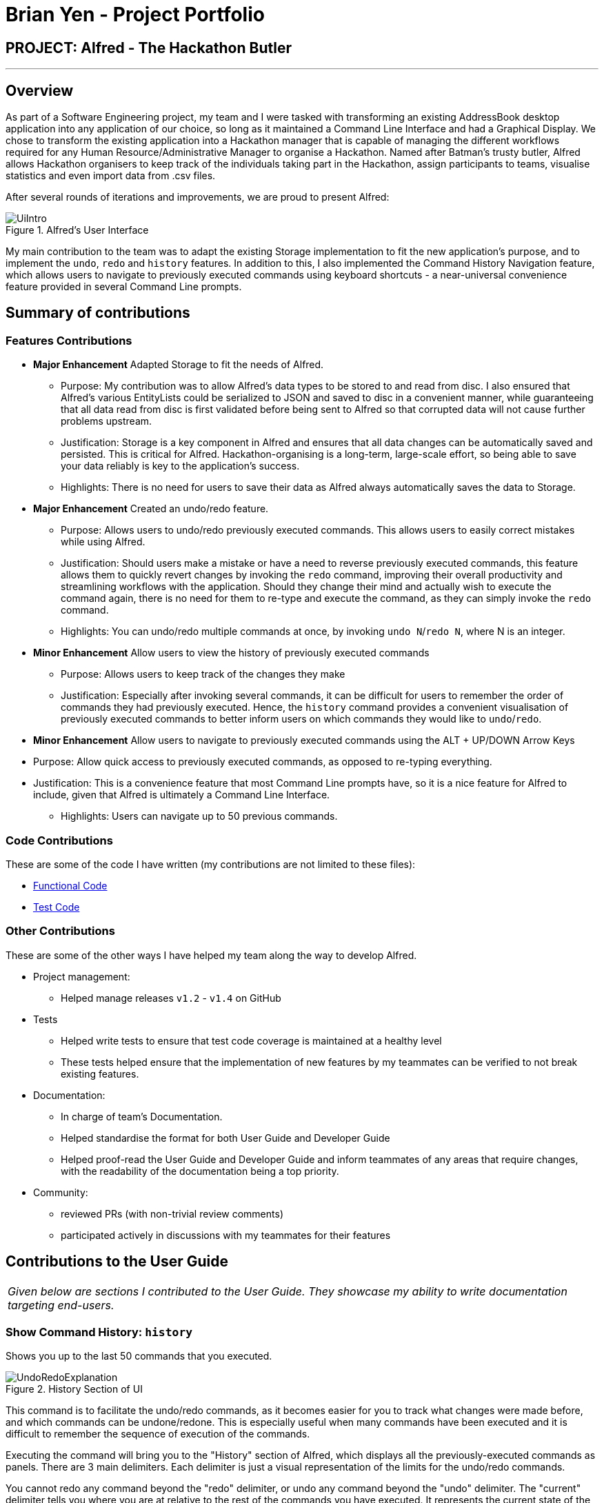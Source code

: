 = Brian Yen - Project Portfolio
:site-section: AboutUs
:imagesDir: ../images
:stylesDir: ../stylesheets
:experimental:

== PROJECT: Alfred - The Hackathon Butler

---

== Overview
As part of a Software Engineering project, my team and I were tasked with transforming an existing AddressBook desktop application
into any application of our choice, so long as it maintained a Command Line Interface and had a Graphical Display. We chose to
transform the existing application into a Hackathon manager that is capable of managing the different workflows required for any
Human Resource/Administrative Manager to organise a Hackathon. Named after Batman's trusty butler, Alfred allows Hackathon
organisers to keep track of the individuals taking part in the Hackathon, assign participants to teams, visualise statistics
and even import data from .csv files.

After several rounds of iterations and improvements, we are proud to present Alfred:

.Alfred's User Interface
image::UiIntro.png[]

My main contribution to the team was to adapt the existing Storage implementation to fit the new application's purpose, and
to implement the `undo`, `redo` and `history` features. In addition to this, I also implemented the Command History Navigation
feature, which allows users to navigate to previously executed commands using keyboard shortcuts - a near-universal convenience
feature provided in several Command Line prompts.

== Summary of contributions
=== Features Contributions
* *Major Enhancement* Adapted Storage to fit the needs of Alfred.
** Purpose: My contribution was to allow Alfred's data types to be stored to and read from disc.
I also ensured that Alfred's various EntityLists could be serialized
to JSON and saved to disc in a convenient manner, while guaranteeing that all data read from disc is first validated before
being sent to Alfred so that corrupted data will not cause further problems upstream.
** Justification: Storage is a key component in Alfred and ensures that all data changes can be automatically saved and
persisted. This is critical for Alfred. Hackathon-organising is a long-term, large-scale effort, so being able to save your
data reliably is key to the application's success.
** Highlights: There is no need for users to save their data as Alfred always automatically saves the data to Storage.
* *Major Enhancement* Created an undo/redo feature.
** Purpose: Allows users to undo/redo previously executed commands. This allows users to easily correct mistakes while using Alfred.
** Justification: Should users make a mistake or have a need to reverse previously executed commands, this feature allows them
to quickly revert changes by invoking the `redo` command, improving their overall productivity and streamlining workflows with the application. Should they
change their mind and actually wish to execute the command again, there is no need for them to re-type and execute the command,
as they can simply invoke the `redo` command.
** Highlights: You can undo/redo multiple commands at once, by invoking `undo N`/`redo N`, where N is an integer.
* *Minor Enhancement* Allow users to view the history of previously executed commands
** Purpose: Allows users to keep track of the changes they make
** Justification: Especially after invoking several commands, it can be difficult for users to remember the order of commands they
had previously executed. Hence, the `history` command provides a convenient visualisation of previously executed commands to
better inform users on which commands they would like to `undo`/`redo`.
* *Minor Enhancement* Allow users to navigate to previously executed commands using the ALT + UP/DOWN Arrow Keys
* Purpose: Allow quick access to previously executed commands, as opposed to re-typing everything.
* Justification: This is a convenience feature that most Command Line prompts have, so it is a nice feature for Alfred to
include, given that Alfred is ultimately a Command Line Interface.
** Highlights: Users can navigate up to 50 previous commands.

=== Code Contributions
These are some of the code I have written (my contributions are not limited to these files):

* https://nus-cs2103-ay1920s1.github.io/tp-dashboard/#search=brianyenna&sort=groupTitle&sortWithin=title&since=2019-09-06&timeframe=commit&mergegroup=false&groupSelect=groupByRepos&breakdown=false&tabOpen=true&tabType=authorship&tabAuthor=brianyenna&tabRepo=AY1920S1-CS2103T-F11-1%2Fmain%5Bmaster%5D[Functional Code]
* https://nus-cs2103-ay1920s1.github.io/tp-dashboard/#search=brianyenna&sort=groupTitle&sortWithin=title&since=2019-09-06&timeframe=commit&mergegroup=false&groupSelect=groupByRepos&breakdown=false&tabOpen=true&tabType=authorship&tabAuthor=brianyenna&tabRepo=AY1920S1-CS2103T-F11-1%2Fmain%5Bmaster%5D[Test Code]


=== Other Contributions
These are some of the other ways I have helped my team along the way to develop Alfred.

* Project management:
** Helped manage releases `v1.2` - `v1.4` on GitHub
* Tests
** Helped write tests to ensure that test code coverage is maintained at a healthy level
** These tests helped ensure that the implementation of new features by my teammates can be verified to not break existing features.
* Documentation:
** In charge of team's Documentation.
** Helped standardise the format for both User Guide and Developer Guide
** Helped proof-read the User Guide and Developer Guide and inform teammates of any areas that require changes, with the readability
of the documentation being a top priority.
* Community:
** reviewed PRs (with non-trivial review comments)
** participated actively in discussions with my teammates for their features

== Contributions to the User Guide

|===
|_Given below are sections I contributed to the User Guide. They showcase my ability to write documentation targeting end-users._
|===

=== Show Command History: `history`
Shows you up to the last 50 commands that you executed.

[[history_diagram]]
.History Section of UI
image::UndoRedoExplanation.png[pdfwidth=70%]

This command is to facilitate the undo/redo commands, as it becomes easier for you to track what changes were made before, and which
commands can be undone/redone. This is especially useful when many commands have been executed and it is difficult to remember the sequence of
execution of the commands.

Executing the command will bring you to the "History" section of Alfred, which displays all the previously-executed
commands as panels. There are 3 main delimiters. Each delimiter is just a visual representation of the limits for the undo/redo commands.

You cannot redo any command beyond the "redo" delimiter, or undo any command beyond the "undo" delimiter. The "current" delimiter tells you where you are at relative to the rest of the commands you have executed. It represents the
current state of the data.

Note that only commands that change the state of the data in Alfred will be displayed in the "History" section and are undo/redo-able.
For instance, `list participants` will not be undo/redo-able, as it simply shows you the participants in Alfred and does not change any information in Alfred.
On the other hand, invoking `add participant` with the suitable parameters will be undo/redo-able and will be shown in the "History" section by the `history` command.

In total, only 50 states will be stored, so this serves as a limit for the number of commands you can undo/redo to.

[NOTE]
The following commands are not undo/redo-able: `help`, `list`, `find`, `history`, `leaderboard`, `getTop`, `export`, `help`, `home`, `undo`, `redo`.
All other commands are undo/redo-able.

Example:

After running the following commands: +

1. `list participants` +

2. `add participant n/SuperHero1 p/+6591111111 e/superhero1@gmail.com` +

3. `add participant n/SuperHero2 p/+6592222222 e/superhero2@gmail.com` +

4. `add participant n/SuperHero3 p/+6593333333 e/superhero3@gmail.com` +

5. `edit participant P-4 n/The Flash` +

Running `history` will show you the following output in the "History" section of the Graphical User Interface:

.Example Output from History Command
image::HistoryCommandExampleOutput.png[pdfwidth=70%]

//Add annotations to image when the UI is finalised.
The topmost panel is the "redo" delimiter. The second panel from the top is the "current" delimiter. The bottommost panel shows you the "undo" delimiter.

In this example, the output of the `history` command shows you can invoke the `undo` command four times.

Notice that the `list participants` command is not shown in the "History" section as it does not change data.

Also note that the undo-able commands are numbered, with the 1st undo-able command being the most recently executed command (the EditParticipantCommand),
and the 4th undo-able command being the oldest executed command. In this case, the maximum number of commands you can undo at once is 4.

Also note that in this case, no commands are redo-able, that's why there are no panels between the "redo" and "current" delimiters. Hence, executing `redo` command will result in an error.

//end::history2[]


== Contributions to the Developer Guide

|===
|_Given below are sections I contributed to the Developer Guide. They showcase my ability to write technical documentation and the technical depth of my contributions to the project._
|===

// tag::undoredoDG1[]
=== Undo/Redo feature

The Undo/Redo feature, as the name suggests, allows you to undo and redo commands. Only commands that alter the state of the data
in Alfred can be undone/redone. The state of the 3 EntityLists (ParticipantList, MentorList and TeamList) is tracked across the execution
of different commands, and the state can be recovered through the use of the undo/redo feature. The last used IDs for each of the 3 EntityLists
are also saved.

The feature has been updated in v1.4 to support multiple undos/redos. This means that invoking `undo N`/`redo N` on Alfred, where `N`
is an integer, allows you to undo/redo `N` commands at one go.

To undo/redo to next immediate command, simply invoking `undo`/`redo` on Alfred would suffice, as it implicitly calls `undo 1`/`redo 1`
in the code.

This feature is a convenience feature as it allows users of Alfred to quickly correct and recover
from mistakes, greatly increasing the utility of the application.

[NOTE]
Only a maximum of 50 data states is stored in `ModelHistoryManager` at any one point in time. The addition of any more data states will
result in the discarding of the oldest data state.

==== Implementation

The general idea is as follows: The undo/redo mechanism is mainly facilitated by the interface `ModelHistory` and its implementation `ModelHistoryManager`.
Alfred's data is held in memory within the `ModelManager` object. After the execution of commands that mutate the data in Alfred, a deep copy
of all 3 EntityLists is made and saved as a `ModelHistoryRecord` in `ModelHistoryManager`. A deep copy is necessary to ensure that
any subsequent changes to data will not alter the data in the `ModelHistoryRecord`, allowing each `ModelHistoryRecord` to serve as
a pristine record of the state of the data in Alfred at the end of the execution of each command.

Whenever the `undo` command is invoked, `ModelHistoryManager` returns a `ModelHistoryRecord`.
A deep copy of the EntityLists contained within `ModelHistoryRecord` are then used to replace the EntityLists in the `ModelManager` for its operations, effectively
reverting the data in Alfred to a previous state.

[NOTE]
The data in each `ModelHistoryRecord` in `ModelHistoryManager` is stored in memory, and is not stored on disc, so it will
persist only while the Alfred application is running.

==== Implementation: How `ModelManager` is Updated When the Undo Command is Executed
The following sequence diagram shows what happens when the UndoCommand is executed.

.Sequence Diagram for the Execution of the Undo Command
image::UndoSequenceDiagramExecutionofUndo.png[]

The important issue to take note of here is that the code first checks whether it is valid to undo to a certain state by
calling the `canUndo()` method in `ModelHistory`. The implementation of `ModelHistory` in `ModelHistoryManager` does so by checking
if there are sufficient states to undo to, otherwise an exception is thrown.

[NOTE]
A analogous process is executed for the Redo Command.

// tag::undoredoDG2[]
==== Behaviour of Undo/Redo Mechanism
`ModelHistoryMangager` contains a List of `ModelHistoryRecord`, and a pointer pointing to the `ModelHistoryRecord` that
reflects the current state of the data in Alfred.

In order to better illustrate how the state of the data is tracked and stored in `ModelHistoryManager`, consider the following example.
The following commands are executed:

1. AddParticipantCommand: `add participant n/Clark Kent p/+6598321212 e/clark.kent@supermail.com`

2. AddMentorCommand: `add mentor n/Lex Luthor o/LexCorp p/+6598321010 e/lex.not.evil@gmail.com s/Social`

3. ListParticipantCommand: `list participants`

4. UndoCommand: `undo 2`

5. AddTeamCommand: `add team n/Justice League s/Social pn/BetterThanAvengers l/12`

*This is the state of `ModelHistoryManager` when Alfred is first started.*

.Initial State of `ModelHistoryManager`
image::UndoRedoState0.png[]


*This is what happens after each step:*

__ Step 1. AddParticipantCommand: `add participant n/Clark Kent p/+6598321212 e/clark.kent@supermail.com` __

.State of `ModelHistoryManager` after Step 1
image::UndoRedoState1.png[]

A new `ModelHistoryRecord` is created to reflect the state of the data in Alfred after the execution of the AddParticipantCommand.

__ Step 2. AddMentorCommand: `add mentor n/Lex Luthor o/LexCorp p/+6598321010 e/lex.not.evil@gmail.com s/Social` __

.State of `ModelHistoryManager` after Step 2
image::UndoRedoState2.png[]

A new `ModelHistoryRecord` is created to reflect the state of the data in Alfred after the execution of the AddMentorCommand.

__ Step 3. ListParticipantCommand: `list participants` __

.State of `ModelHistoryManager` after Step 3
image::UndoRedoState3.png[]

Note that no new `ModelHistoryRecord` is created because the ListParticipantCommand does not alter the state of the data in Alfred.
Hence, it does not implement the TrackableState interface.

__ Step 4. UndoCommand: `undo 2` __

.State of `ModelHistoryManager` after Step 4
image::UndoRedoState4.png[]

After executing the `undo 2` command, the pointer in `ModelHistoryManager` shifts backwards by 2 to point to the `ModelHistoryRecord`
at the zero-th index.

Note that this means that `undo 3` would throw an error, as you cannot move beyond the very first `ModelHistoryRecord` in `ModelHistoryManager`.

__ Step 5. AddTeamCommand: `add team n/Justice League s/Social pn/BetterThanAvengers l/12` __

.State of `ModelHistoryManager` after Step 5
image::UndoRedoState5.png[]

Note that the execution of a new command will invalidate the `ModelHistoryRecord` after the pointer. This is because all subsequent
data states are the result of transformations that have already been undone, so it is not valid to be able to `redo` to them.

==== Design Considerations
When designing the undo/redo feature, there were some design considerations to take note of.

===== Aspect: How Undo/Redo Executes
* **Alternative 1 (current choice):** Saves the entire data state of Alfred in memory.
** Pros: Easy to implement.
** Cons: May have performance issues in terms of memory usage.
* **Alternative 2:** Individual command knows how to undo/redo by itself.
** Pros: Will use less memory (e.g. for `delete`, just save the person being deleted).
** Cons: We must ensure that the implementation of each individual command are correct, which is not trivial for
certain commands, such as `import`, which provides a best-effort implementation and tries to import as many valid data entries
as possible. In order to implement an `undo` method for this, we would have to keep track of the new Entities that got created
due to the command execution and then invoke deletion of these Entities.

Given the large number of commands that are available in Alfred, it is not very scalable to implement
an undo/redo method for each of the commands. It is also more extensible to use Alternative 1 as it allows
future commands to be added without the need for further changes for the undo/redo feature - simply get the new
command's class to implement the TrackableState interface if it alters the state of the data in Alfred.

===== Aspect: Use of Marker Interface
Allows for an easy way to determine if the state of the data should be saved after the execution of the command.
It is also very easy to change in the codebase. This means that should a feature in the future alter the state of the
data in Alfred after execution, it is trivial to allow `ModelHistoryManager` to track the state.

===== Aspect: Limitation of Number of Data States Stored
Given that the Undo/Redo feature saves the state of the data in Alfred after the execution of TrackableState commands,
it is important to ensure that memory usage by `ModelHistoryManager` is limited, otherwise Alfred will run very slowly and
potentially crash once a substantial number of commands have been executed.

In order to accommodate this design for the Undo/Redo feature, we decided to limit the number of `ModelHistoryRecord` stored in
`ModelHistoryManager` to 50. It is unlikely that a user would want to undo more than 50 commands at a go, as that would indicate
a very significant error in the workflow, and recovering from that should not have a reliance on the Undo/Redo feature.